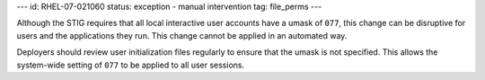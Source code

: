 ---
id: RHEL-07-021060
status: exception - manual intervention
tag: file_perms
---

Although the STIG requires that all local interactive user accounts have a
umask of ``077``, this change can be disruptive for users and the applications
they run. This change cannot be applied in an automated way.

Deployers should review user initialization files regularly to ensure that the
umask is not specified. This allows the system-wide setting of ``077`` to be
applied to all user sessions.
